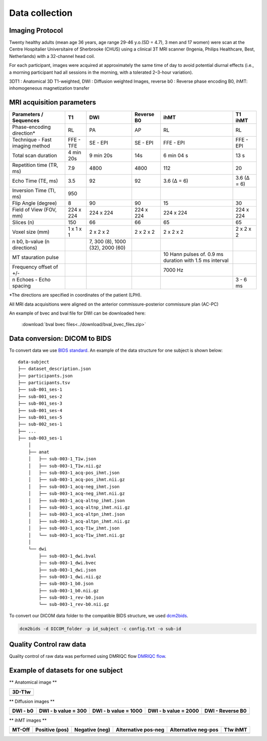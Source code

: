 Data collection
===============

Imaging Protocol
-----------------
Twenty healthy adults (mean age 36 years, age range 29-46 y.o.(SD = 4.7),
3 men and 17 women) were scan at the Centre Hospitalier Universitaire
of Sherbrooke (CHUS) using a clinical 3T MRI scanner (Ingenia, Philips
Healthcare, Best, Netherlands) with a 32-channel head coil.

For each participant, images were acquired at approximately the same time of day 
to avoid potential diurnal effects (i.e., a morning participant had all sessions in the morning, 
with a tolerated 2–3-hour variation). 


.. image:: data_collection.jpg
   :align: center
   :width: 700


3DT1 : Anatomical 3D T1-weighted, DWI : Diffusion weighted Images,
reverse b0 : Reverse phase encoding B0, ihMT: inhomogeneous magnetization transfer



MRI acquisition parameters
---------------------------

+--------------------------------+-------------+-------------+-------------+----------------+----------------+
|    Parameters / Sequences      |      T1     |     DWI     |  Reverse B0 |      ihMT      |     T1 ihMT    |
+================================+=============+=============+=============+================+================+
|    Phase-encoding direction*   |      RL     |     PA      |      AP     |       RL       |       RL       | 
+--------------------------------+-------------+-------------+-------------+----------------+----------------+
| Technique - Fast imaging method|  FFE - TFE  |   SE - EPI  |  SE - EPI   |    FFE - EPI   |    FFE - EPI   |
+--------------------------------+-------------+-------------+-------------+----------------+----------------+
|     Total scan duration        |  4 min 20s  |  9 min 20s  |     14s     |   6 min 04 s   |      13 s      |
+--------------------------------+-------------+-------------+-------------+----------------+----------------+
|   Repetition time (TR, ms)     |     7.9     |     4800    |    4800     |       112      |       20       |
+--------------------------------+-------------+-------------+-------------+----------------+----------------+
|      Echo Time (TE, ms)        |     3.5     |      92     |     92      |   3.6 (Δ = 6)  |   3.6 (Δ = 6)  |  
+--------------------------------+-------------+-------------+-------------+----------------+----------------+
|     Inversion Time (TI, ms)    |     950     |             |             |                |                |
+--------------------------------+-------------+-------------+-------------+----------------+----------------+
|        Flip Angle (degree)     |      8      |      90     |      90     |       15       |       30       |
+--------------------------------+-------------+-------------+-------------+----------------+----------------+
|     Field of View (FOV, mm)    |  224 x 224  |  224 x 224  |  224 x 224  |   224 x 224    |   224 x 224    |
+--------------------------------+-------------+-------------+-------------+----------------+----------------+
|           Slices (n)           |     150     |      66     |      66     |       65       |       65       |
+--------------------------------+-------------+-------------+-------------+----------------+----------------+
|        Voxel size (mm)         |  1 x 1 x 1  |  2 x 2 x 2  |  2 x 2 x 2  |   2 x 2 x 2    |   2 x 2 x 2    |
+--------------------------------+-------------+-------------+-------------+----------------+----------------+
|                                |             |7, 300 (8),  |             |                |                |
|  n b0, b-value (n directions)  |             |1000 (32),   |             |                |                |
|                                |             |2000 (60)    |             |                |                |
+--------------------------------+-------------+-------------+-------------+----------------+----------------+
|                                |             |             |             | 10 Hann pulses |                |
|                                |             |             |             | of. 0.9 ms     |                | 
|      MT stauration pulse       |             |             |             | duration with  |                |
|                                |             |             |             | 1.5 ms interval|                |
+--------------------------------+-------------+-------------+-------------+----------------+----------------+
|     Frequency offset of +/-    |             |             |             |     7000 Hz    |                | 
+--------------------------------+-------------+-------------+-------------+----------------+----------------+
|    n Echoes - Echo spacing     |             |             |             |                |    3 - 6 ms    |
+--------------------------------+-------------+-------------+-------------+----------------+----------------+
*The directions are specified in coordinates of the patient (LPH).

All MRI data acquisitions were aligned on the anterior commissure-posterior commissure plan (AC-PC)

An example of bvec and bval file for DWI can be downloaded here:

 :download:`bval bvec files<../download/bval_bvec_files.zip>`



Data conversion: DICOM to BIDS
------------------------------

To convert data we use `BIDS standard <http://bids.neuroimaging.io/>`__.
An example of the data structure for one subject is shown below:

::

    data-subject
    ├── dataset_description.json
    ├── participants.json
    ├── participants.tsv
    ├── sub-001_ses-1
    ├── sub-001_ses-2
    ├── sub-001_ses-3
    ├── sub-001_ses-4
    ├── sub-001_ses-5
    ├── sub-002_ses-1
    ├── ...
    ├── sub-003_ses-1
        │
        ├── anat
        │   ├── sub-003-1_T1w.json
        │   ├── sub-003-1_T1w.nii.gz
        │   ├── sub-003-1_acq-pos_ihmt.json
        │   ├── sub-003-1_acq-pos_ihmt.nii.gz
        │   ├── sub-003-1_acq-neg_ihmt.json
        │   ├── sub-003-1_acq-neg_ihmt.nii.gz
        │   ├── sub-003-1_acq-altnp_ihmt.json
        │   ├── sub-003-1_acq-altnp_ihmt.nii.gz
        │   ├── sub-003-1_acq-altpn_ihmt.json
        │   ├── sub-003-1_acq-altpn_ihmt.nii.gz
        │   ├── sub-003-1_acq-T1w_ihmt.json
        │   └── sub-003-1_acq-T1w_ihmt.nii.gz
        │
        └── dwi
            ├── sub-003-1_dwi.bval
            ├── sub-003-1_dwi.bvec
            ├── sub-003-1_dwi.json
            ├── sub-003-1_dwi.nii.gz
            ├── sub-003-1_b0.json
            ├── sub-003-1_b0.nii.gz
            ├── sub-003-1_rev-b0.json
            └── sub-003-1_rev-b0.nii.gz



To convert our DICOM data folder to the compatible BIDS structure, we used
`dcm2bids <https://github.com/cbedetti/Dcm2Bids#install>`__.

.. code-block:: bash

  dcm2bids -d DICOM_folder -p id_subject -c config.txt -o sub-id


Quality Control raw data
------------------------

Quality control of raw data was performed using DMRIQC flow `DMRIQC flow <https://github.com/scilus/dmriqc_flow>`__.


Example of datasets for one subject
-----------------------------------

** Anatomical image **

+---------------------------------+
|              3D-T1w             | 
+=================================+
| .. image:: 3DT1.png             |
|    :width: 200                  |
+---------------------------------+


** Diffusion images **

+----------------------------+----------------------------+----------------------------+----------------------------+----------------------------+
|        DWI - b0            |    DWI - b value = 300     |    DWI - b value = 1000    |    DWI - b value = 2000    |      DWI - Reverse B0      |
+============================+============================+============================+============================+============================+
| .. image:: dwiB0.png       |  .. image:: b300.png       | .. image:: b1000.png       | .. image:: b2000.png       | .. image:: revB0.png       |
|    :width: 200             |    :width: 200             |    :width: 200             |    :width: 200             |    :width: 200             |
+----------------------------+----------------------------+----------------------------+----------------------------+----------------------------+

** ihMT images **

+--------------------------+-----------------------+-----------------------+-----------------------+-----------------------+----------------------+
|          MT-Off          |     Positive (pos)    |    Negative (neg)     |  Alternative pos-neg  | Alternative neg-pos   |      T1w ihMT        |
+==========================+=======================+=======================+=======================+=======================+======================+
| .. image:: ioff.png      | .. image:: ipos.png   |  .. image:: ineg.png  | .. image:: ialtpn.png | .. image:: ialtnp.png | .. image:: iT1w.png  |
|    :width: 200           |    :width: 200        |    :width: 200        |    :width: 200        |    :width: 200        |    :width: 200       |
+--------------------------+-----------------------+-----------------------+-----------------------+-----------------------+----------------------+

